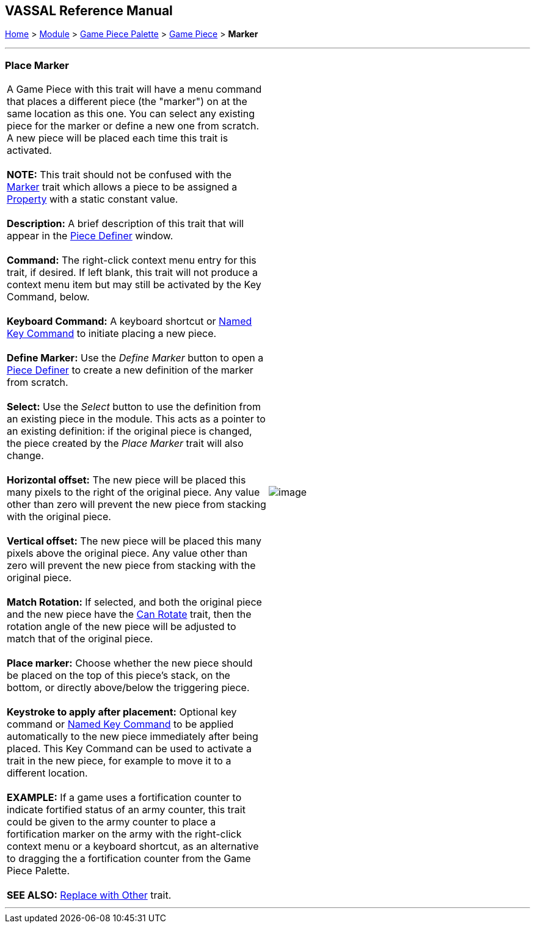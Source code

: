 == VASSAL Reference Manual
[#top]

[.small]#<<index.adoc#toc,Home>> > <<GameModule.adoc#top,Module>> > <<PieceWindow.adoc#top,Game Piece Palette>># [.small]#> <<GamePiece.adoc#top,Game Piece>># [.small]#> *Marker*# +

'''''

=== Place Marker +

[cols=",",]
|===============================================================================================================================================================================================================================================================================================================================================
|A Game Piece with this trait will have a menu command that places a different piece (the "marker") on at the same location as this one. You can select any existing piece for the marker or define a new one from scratch. A new piece will be placed each time this trait is activated. +
 +
*NOTE:*  This trait should not be confused with the <<PropertyMarker.adoc#top,Marker>> trait which allows a piece to be assigned a <<Properties.adoc#top,Property>> with a static constant value. +
 +
*Description:*  A brief description of this trait that will appear in the <<GamePiece.adoc#top,Piece Definer>> window. +
 +
*Command:*  The right-click context menu entry for this trait, if desired. If left blank, this trait will not produce a context menu item but may still be activated by the Key Command, below. +
 +
*Keyboard Command:*  A keyboard shortcut or <<NamedKeyCommand.adoc#top,Named Key Command>> to initiate placing a new piece. +
 +
*Define Marker:*  Use the _Define Marker_ button to open a <<GamePiece.adoc#top,Piece Definer>> to create a new definition of the marker from scratch. +
 +
*Select:*  Use the _Select_ button to use the definition from an existing piece in the module. This acts as a pointer to an existing definition: if the original piece is changed, the piece created by the _Place Marker_ trait will also change. +
 +
*Horizontal offset:*  The new piece will be placed this many pixels to the right of the original piece. Any value other than zero will prevent the new piece from stacking with the original piece. +
 +
*Vertical offset:*  The new piece will be placed this many pixels above the original piece. Any value other than zero will prevent the new piece from stacking with the original piece. +
 +
*Match Rotation:*  If selected, and both the original piece and the new piece have the <<Rotate.adoc#top,Can Rotate>> trait, then the rotation angle of the new piece will be adjusted to match that of the original piece. +
 +
*Place marker:*  Choose whether the new piece should be placed on the top of this piece's stack, on the bottom, or directly above/below the triggering piece. +
 +
*Keystroke to apply after placement:*  Optional key command or <<NamedKeyCommand.adoc#top,Named Key Command>> to be applied automatically to the new piece immediately after being placed. This Key Command can be used to activate a trait in the new piece, for example to move it to a different location. +
 +
*EXAMPLE:*  If a game uses a fortification counter to indicate fortified status of an army counter, this trait could be given to the army counter to place a fortification marker on the army with the right-click context menu or a keyboard shortcut, as an alternative to dragging the a fortification counter from the Game Piece Palette. +
 +
*SEE ALSO:*  <<Replace.adoc#top,Replace with Other>> trait. + |image:images/Marker.png[image] +
|===============================================================================================================================================================================================================================================================================================================================================

'''''
